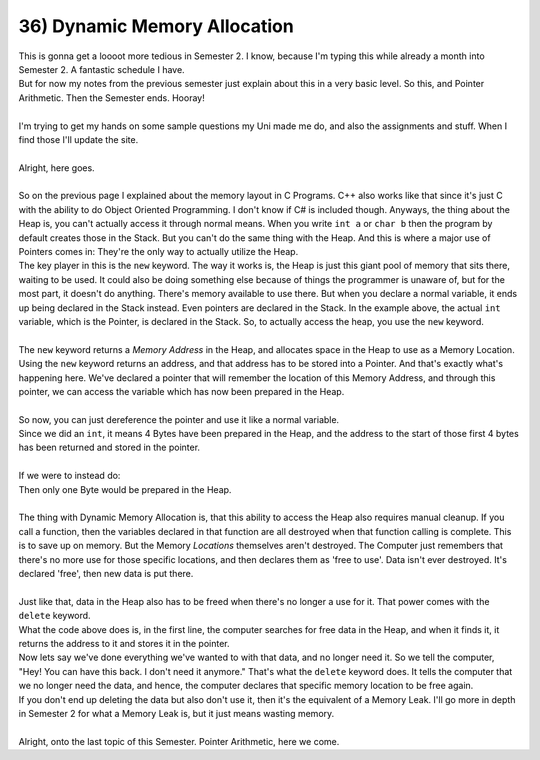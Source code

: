 .. _s1-pf-t36:

36) Dynamic Memory Allocation
-----------------------------

| This is gonna get a loooot more tedious in Semester 2. I know, because I'm typing this while already a month into Semester 2. A fantastic schedule I have.
| But for now my notes from the previous semester just explain about this in a very basic level. So this, and Pointer Arithmetic. Then the Semester ends. Hooray!
|
| I'm trying to get my hands on some sample questions my Uni made me do, and also the assignments and stuff. When I find those I'll update the site.
|
| Alright, here goes.
|
| So on the previous page I explained about the memory layout in C Programs. C++ also works like that since it's just C with the ability to do Object Oriented Programming. I don't know if C# is included though. Anyways, the thing about the Heap is, you can't actually access it through normal means. When you write ``int a`` or ``char b`` then the program by default creates those in the Stack. But you can't do the same thing with the Heap. And this is where a major use of Pointers comes in: They're the only way to actually utilize the Heap.

.. code-block:: c++
   :linenos:

    int* ptr = new int;

| The key player in this is the ``new`` keyword. The way it works is, the Heap is just this giant pool of memory that sits there, waiting to be used. It could also be doing something else because of things the programmer is unaware of, but for the most part, it doesn't do anything. There's memory available to use there. But when you declare a normal variable, it ends up being declared in the Stack instead. Even pointers are declared in the Stack. In the example above, the actual ``int`` variable, which is the Pointer, is declared in the Stack. So, to actually access the heap, you use the ``new`` keyword.
|
| The ``new`` keyword returns a *Memory Address* in the Heap, and allocates space in the Heap to use as a Memory Location. Using the ``new`` keyword returns an address, and that address has to be stored into a Pointer. And that's exactly what's happening here. We've declared a pointer that will remember the location of this Memory Address, and through this pointer, we can access the variable which has now been prepared in the Heap.
|
| So now, you can just dereference the pointer and use it like a normal variable.

.. code-block:: c++
   :linenos:

    int* ptr = new int;
    *ptr = 10;
    cout << *ptr << endl; // Outputs value at Memory Location. In this case, 10.
    cout << ptr << endl; // Outputs Memory Address in Heap where value is stored.

| Since we did an ``int``, it means 4 Bytes have been prepared in the Heap, and the address to the start of those first 4 bytes has been returned and stored in the pointer.
|
| If we were to instead do:
.. code-block:: c++
   :linenos:

    char* ptr = new char;

| Then only one Byte would be prepared in the Heap.
|
| The thing with Dynamic Memory Allocation is, that this ability to access the Heap also requires manual cleanup. If you call a function, then the variables declared in that function are all destroyed when that function calling is complete. This is to save up on memory. But the Memory *Locations* themselves aren't destroyed. The Computer just remembers that there's no more use for those specific locations, and then declares them as 'free to use'. Data isn't ever destroyed. It's declared 'free', then new data is put there.
|
| Just like that, data in the Heap also has to be freed when there's no longer a use for it. That power comes with the ``delete`` keyword.

.. code-block:: c++
   :linenos:
   
   int* ptr = new int;
   delete ptr;

| What the code above does is, in the first line, the computer searches for free data in the Heap, and when it finds it, it returns the address to it and stores it in the pointer.
| Now lets say we've done everything we've wanted to with that data, and no longer need it. So we tell the computer, "Hey! You can have this back. I don't need it anymore." That's what the ``delete`` keyword does. It tells the computer that we no longer need the data, and hence, the computer declares that specific memory location to be free again.
| If you don't end up deleting the data but also don't use it, then it's the equivalent of a Memory Leak. I'll go more in depth in Semester 2 for what a Memory Leak is, but it just means wasting memory.
|
| Alright, onto the last topic of this Semester. Pointer Arithmetic, here we come.
